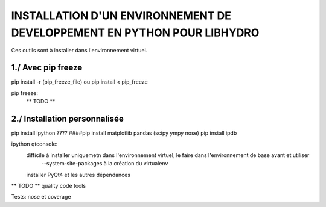 ===============================================================================
INSTALLATION D'UN ENVIRONNEMENT DE DEVELOPPEMENT EN PYTHON POUR LIBHYDRO
===============================================================================

Ces outils sont à installer dans l'environnement virtuel.

~~~~~~~~~~~~~~~~~~~~~~~~~~~~~~~~~~~~~~~~~~~~~~~~~~~~~~~~~~~~~~~~~~~~~~~~~~~~~~~
1./ Avec pip freeze
~~~~~~~~~~~~~~~~~~~~~~~~~~~~~~~~~~~~~~~~~~~~~~~~~~~~~~~~~~~~~~~~~~~~~~~~~~~~~~~

pip install -r (pip_freeze_file)
ou
pip install < pip_freeze

.. note: pip bundle could be an easy way

pip freeze:
    ** TODO **

~~~~~~~~~~~~~~~~~~~~~~~~~~~~~~~~~~~~~~~~~~~~~~~~~~~~~~~~~~~~~~~~~~~~~~~~~~~~~~~
2./ Installation personnalisée
~~~~~~~~~~~~~~~~~~~~~~~~~~~~~~~~~~~~~~~~~~~~~~~~~~~~~~~~~~~~~~~~~~~~~~~~~~~~~~~

pip install ipython
???? ####pip install matplotlib pandas (scipy ympy nose)
pip install ipdb

ipython qtconsole:
    difficile à installer uniquemetn dans l'environnement virtuel, le faire dans l'environnement de base avant et utiliser
        --system-site-packages à la création du virtualenv
    installer PyQt4 et les autres dépendances

** TODO ** quality code tools

Tests: nose et coverage
